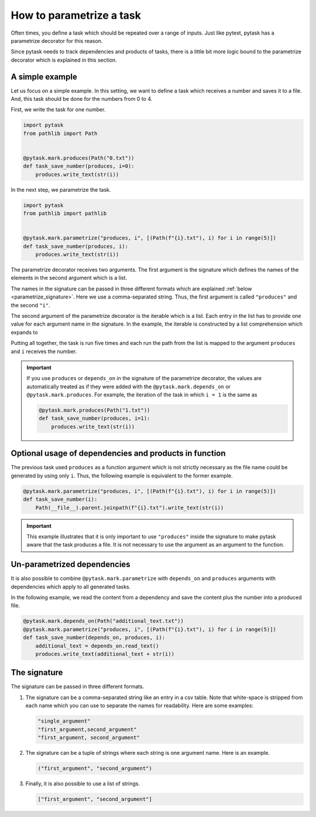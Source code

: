 How to parametrize a task
=========================

Often times, you define a task which should be repeated over a range of inputs. Just
like pytest, pytask has a parametrize decorator for this reason.

Since pytask needs to track dependencies and products of tasks, there is a little bit
more logic bound to the parametrize decorator which is explained in this section.


A simple example
----------------

Let us focus on a simple example. In this setting, we want to define a task which receives a number and saves it to a file. And, this task should be done for the numbers from 0 to 4.

First, we write the task for one number.

.. code-block:: python

    import pytask
    from pathlib import Path


    @pytask.mark.produces(Path("0.txt"))
    def task_save_number(produces, i=0):
        produces.write_text(str(i))

In the next step, we parametrize the task.

.. code-block:: python

    import pytask
    from pathlib import pathlib


    @pytask.mark.parametrize("produces, i", [(Path(f"{i}.txt"), i) for i in range(5)])
    def task_save_number(produces, i):
        produces.write_text(str(i))

The parametrize decorator receives two arguments. The first argument is the signature which defines the names of the elements in the second argument which is a list.

The names in the signature can be passed in three different formats which are explained
:ref:`below <parametrize_signature>`. Here we use a comma-separated string. Thus, the
first argument is called ``"produces"`` and the second ``"i"``.

The second argument of the parametrize decorator is the iterable which is a list. Each
entry in the list has to provide one value for each argument name in the signature. In
the example, the iterable is constructed by a list comprehension which expands to

.. ipython::

    In [1]: from pathlib import Path

    In [2]: [(Path(f"{i}.txt"), i) for i in range(5)]

Putting all together, the task is run five times and each run the path from the list is
mapped to the argument ``produces`` and ``i`` receives the number.

.. important::

    If you use ``produces`` or ``depends_on`` in the signature of the parametrize
    decorator, the values are automatically treated as if they were added with the
    ``@pytask.mark.depends_on`` or ``@pytask.mark.produces``. For example, the iteration of the task in which ``i = 1`` is the same as

    .. code-block:: python

        @pytask.mark.produces(Path("1.txt"))
        def task_save_number(produces, i=1):
            produces.write_text(str(i))


Optional usage of dependencies and products in function
-------------------------------------------------------

The previous task used ``produces`` as a function argument which is not strictly necessary as the file name could be generated by using only ``i``. Thus, the following example is equivalent to the former example.

.. code-block:: python

    @pytask.mark.parametrize("produces, i", [(Path(f"{i}.txt"), i) for i in range(5)])
    def task_save_number(i):
        Path(__file__).parent.joinpath(f"{i}.txt").write_text(str(i))

.. important::

    This example illustrates that it is only important to use ``"produces"`` inside the
    signature to make pytask aware that the task produces a file. It is not necessary to
    use the argument as an argument to the function.


Un-parametrized dependencies
----------------------------

It is also possible to combine ``@pytask.mark.parametrize`` with ``depends_on`` and ``produces`` arguments with dependencies which apply to all generated tasks.

In the following example, we read the content from a dependency and save the content plus the number into a produced file.

.. code-block:: python

    @pytask.mark.depends_on(Path("additional_text.txt"))
    @pytask.mark.parametrize("produces, i", [(Path(f"{i}.txt"), i) for i in range(5)])
    def task_save_number(depends_on, produces, i):
        additional_text = depends_on.read_text()
        produces.write_text(additional_text + str(i))


.. _parametrize_signature:

The signature
-------------

The signature can be passed in three different formats.

1. The signature can be a comma-separated string like an entry in a csv table. Note that
   white-space is stripped from each name which you can use to separate the names for
   readability. Here are some examples:

   .. code-block:: python

       "single_argument"
       "first_argument,second_argument"
       "first_argument, second_argument"

2. The signature can be a tuple of strings where each string is one argument name. Here
   is an example.

   .. code-block:: python

       ("first_argument", "second_argument")

3. Finally, it is also possible to use a list of strings.

   .. code-block:: python

       ["first_argument", "second_argument"]

